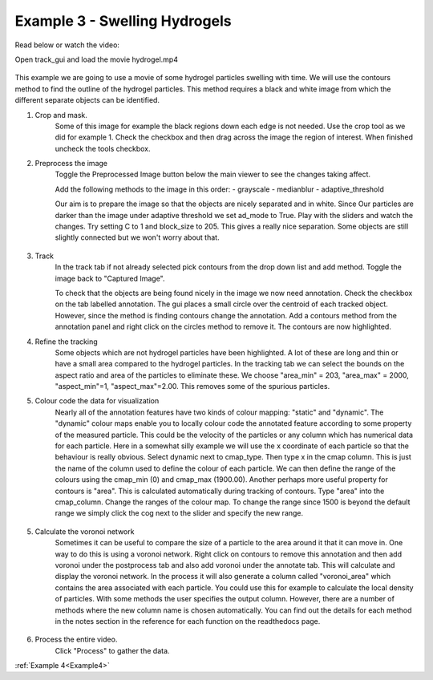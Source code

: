 .. _Example3:

Example 3 - Swelling Hydrogels
==============================

Read below or watch the video:

.. raw:: html

   <iframe width="560" height="315" src="https://www.youtube.com/embed/i0CKKcwwyGY&list=PL56zLBbX0yZZw18yyMM9tD0fLrobmdbJG&index=4&ab_channel=MikeSmith" title="YouTube video player" frameborder="0" allow="accelerometer; autoplay; clipboard-write;      encrypted-media; gyroscope; picture-in-picture" allowfullscreen></iframe> 

Open track_gui and load the movie hydrogel.mp4

.. figure:: /resources/hydrogel1.png
    :width: 400
    :align: center

This example we are going to use a movie of some hydrogel particles swelling with time.
We will use the contours method to find the outline of the hydrogel particles. This method
requires a black and white image from which the different separate objects can be 
identified.

1. Crop and mask.
    Some of this image for example the black regions down each edge is not needed. Use the crop 
    tool as we did for example 1. Check the checkbox and then drag across the image the region of interest. 
    When finished uncheck the tools checkbox.

2. Preprocess the image
    Toggle the Preprocessed Image button below the main viewer to see the changes taking affect.

    Add the following methods to the image in this order:
    - grayscale
    - medianblur
    - adaptive_threshold

    Our aim is to prepare the image so that the objects are nicely separated and in white. Since Our
    particles are darker than the image under adaptive threshold we set ad_mode to True. Play with the
    sliders and watch the changes. Try setting C to 1 and block_size to 205. This gives a really nice 
    separation. Some objects are still slightly connected but we won't worry about that. 

.. figure:: /resources/hydrogel2.png
    :width: 400
    :align: center

3. Track
    In the track tab if not already selected pick contours from the drop down list and add method. Toggle the image back to 
    "Captured Image". 

    To check that the objects are being found nicely in the image we now need annotation. Check the checkbox
    on the tab labelled annotation. The gui places a small circle over the centroid of each tracked object.
    However, since the method is finding contours change the annotation. Add a contours method from the
    annotation panel and right click on the circles method to remove it. The contours are now highlighted.

4. Refine the tracking
    Some objects which are not hydrogel particles have been highlighted. A lot of these are long and thin or
    have a small area compared to the hydrogel particles. In the tracking tab we can select the 
    bounds on the aspect ratio and area of the particles to eliminate these. We choose "area_min" = 203, "area_max" = 2000, "aspect_min"=1, "aspect_max"=2.00.
    This removes some of the spurious particles. 
    
5. Colour code the data for visualization
    Nearly all of the annotation features have two kinds of colour mapping: "static" and "dynamic". The "dynamic" colour maps enable
    you to locally colour code the annotated feature according to some property of the measured particle. This could be the velocity
    of the particles or any column which has numerical data for each particle. Here in a somewhat silly example we will use 
    the x coordinate of each particle so that the behaviour is really obvious. Select dynamic next to cmap_type. Then type x in the cmap column.
    This is just the name of the column used to define the colour of each particle. We can then define the range of the colours using
    the cmap_min (0) and cmap_max (1900.00). Another perhaps more useful property for contours is "area". 
    This is calculated automatically during tracking of contours. Type "area" into the 
    cmap_column.  Change the ranges of the colour map. To change the range since 1500 is beyond the default range we simply click the cog next
    to the slider and specify the new range. 


.. figure:: /resources/hydrogel4.png
    :width: 400
    :align: center


5. Calculate the voronoi network
    Sometimes it can be useful to compare the size of a particle to the area around it that it can move in.
    One way to do this is using a voronoi network. Right click on contours to remove this annotation and then
    add voronoi under the postprocess tab and also add voronoi under the annotate tab. This will calculate and display
    the voronoi network. In the process it will also generate a column called "voronoi_area" which contains the area
    associated with each particle. You could use this for example to calculate the local density of particles. 
    With some methods the user specifies the output column. However, there are a number of methods where the new column name is chosen automatically.
    You can find out the details for each method in the notes section in the reference for each function on the 
    readthedocs page.

.. figure:: /resources/hydrogel3.png
    :width: 400
    :align: center


6. Process the entire video.
    Click "Process" to gather the data.


:ref:`Example 4<Example4>` 






